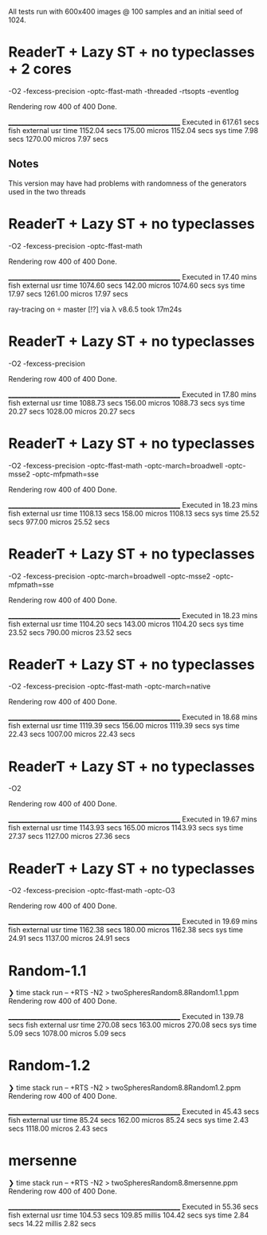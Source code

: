 All tests run with 600x400 images @ 100 samples and an initial seed of 1024.


* ReaderT + Lazy ST + no typeclasses + 2 cores
-O2 -fexcess-precision -optc-ffast-math -threaded -rtsopts -eventlog

Rendering row 400 of 400
Done.

________________________________________________________
Executed in  617.61 secs   fish           external
   usr time  1152.04 secs  175.00 micros  1152.04 secs
   sys time    7.98 secs  1270.00 micros    7.97 secs

** Notes
This version may have had problems with randomness of the generators
used in the two threads


* ReaderT + Lazy ST + no typeclasses
-O2 -fexcess-precision -optc-ffast-math

Rendering row 400 of 400
Done.

________________________________________________________
Executed in   17.40 mins   fish           external
   usr time  1074.60 secs  142.00 micros  1074.60 secs
   sys time   17.97 secs  1261.00 micros   17.97 secs


ray-tracing on  master [!?] via λ v8.6.5 took 17m24s

* ReaderT + Lazy ST + no typeclasses
-O2 -fexcess-precision

Rendering row 400 of 400
Done.

________________________________________________________
Executed in   17.80 mins   fish           external
   usr time  1088.73 secs  156.00 micros  1088.73 secs
   sys time   20.27 secs  1028.00 micros   20.27 secs

* ReaderT + Lazy ST + no typeclasses
-O2 -fexcess-precision -optc-ffast-math -optc-march=broadwell -optc-msse2 -optc-mfpmath=sse

Rendering row 400 of 400
Done.

________________________________________________________
Executed in   18.23 mins   fish           external
   usr time  1108.13 secs  158.00 micros  1108.13 secs
   sys time   25.52 secs  977.00 micros   25.52 secs

* ReaderT + Lazy ST + no typeclasses
-O2 -fexcess-precision -optc-march=broadwell -optc-msse2 -optc-mfpmath=sse

Rendering row 400 of 400
Done.

________________________________________________________
Executed in   18.23 mins   fish           external
   usr time  1104.20 secs  143.00 micros  1104.20 secs
   sys time   23.52 secs  790.00 micros   23.52 secs

* ReaderT + Lazy ST + no typeclasses
-O2 -fexcess-precision -optc-ffast-math -optc-march=native

Rendering row 400 of 400
Done.

________________________________________________________
Executed in   18.68 mins   fish           external
   usr time  1119.39 secs  156.00 micros  1119.39 secs
   sys time   22.43 secs  1007.00 micros   22.43 secs

* ReaderT + Lazy ST + no typeclasses
-O2

Rendering row 400 of 400
Done.

________________________________________________________
Executed in   19.67 mins   fish           external
   usr time  1143.93 secs  165.00 micros  1143.93 secs
   sys time   27.37 secs  1127.00 micros   27.36 secs

* ReaderT + Lazy ST + no typeclasses
-O2 -fexcess-precision -optc-ffast-math -optc-O3

Rendering row 400 of 400
Done.

________________________________________________________
Executed in   19.69 mins   fish           external
   usr time  1162.38 secs  180.00 micros  1162.38 secs
   sys time   24.91 secs  1137.00 micros   24.91 secs

* Random-1.1
❯ time stack run -- +RTS -N2 > twoSpheresRandom8.8Random1.1.ppm
Rendering row 400 of 400
Done.

________________________________________________________
Executed in  139.78 secs   fish           external
   usr time  270.08 secs  163.00 micros  270.08 secs
   sys time    5.09 secs  1078.00 micros    5.09 secs
* Random-1.2
❯ time stack run -- +RTS -N2 > twoSpheresRandom8.8Random1.2.ppm
Rendering row 400 of 400
Done.

________________________________________________________
Executed in   45.43 secs   fish           external
   usr time   85.24 secs  162.00 micros   85.24 secs
   sys time    2.43 secs  1118.00 micros    2.43 secs

* mersenne
❯ time stack run -- +RTS -N2 > twoSpheresRandom8.8mersenne.ppm
Rendering row 400 of 400
Done.

________________________________________________________
Executed in   55.36 secs   fish           external
   usr time  104.53 secs  109.85 millis  104.42 secs
   sys time    2.84 secs   14.22 millis    2.82 secs
